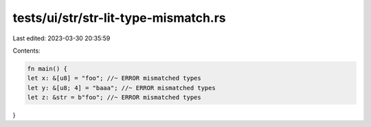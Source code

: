 tests/ui/str/str-lit-type-mismatch.rs
=====================================

Last edited: 2023-03-30 20:35:59

Contents:

.. code-block:: rs

    fn main() {
    let x: &[u8] = "foo"; //~ ERROR mismatched types
    let y: &[u8; 4] = "baaa"; //~ ERROR mismatched types
    let z: &str = b"foo"; //~ ERROR mismatched types
}


